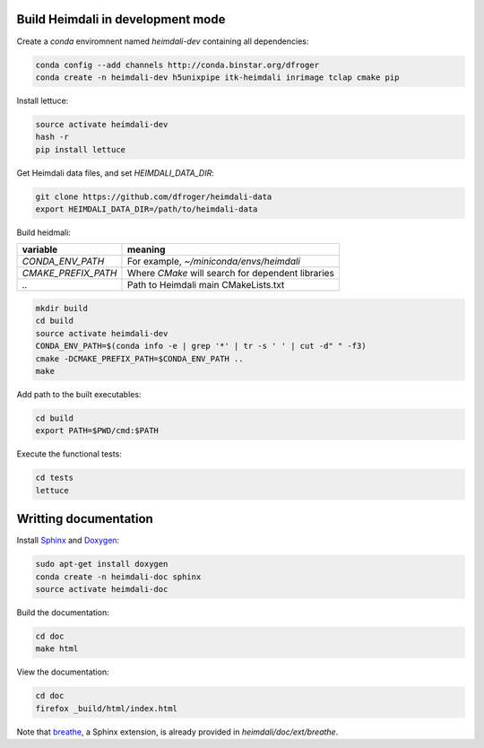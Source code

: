 Build Heimdali in development mode
====================================

Create a `conda` enviromnent named `heimdali-dev` containing all dependencies:

.. code-block:: bash

    conda config --add channels http://conda.binstar.org/dfroger
    conda create -n heimdali-dev h5unixpipe itk-heimdali inrimage tclap cmake pip
   
Install lettuce:

.. code-block:: bash

    source activate heimdali-dev
    hash -r
    pip install lettuce

Get Heimdali data files, and set `HEIMDALI_DATA_DIR`:

.. code-block:: bash

    git clone https://github.com/dfroger/heimdali-data
    export HEIMDALI_DATA_DIR=/path/to/heimdali-data

Build heidmali:


+------------------------+----------------------------------------------------+
| variable               |    meaning                                         |
+========================+====================================================+
| `CONDA_ENV_PATH`       | For example, `~/miniconda/envs/heimdali`           |
+------------------------+----------------------------------------------------+
| `CMAKE_PREFIX_PATH`    | Where `CMake` will search for dependent libraries  |
+------------------------+----------------------------------------------------+
| `..`                   | Path to Heimdali main CMakeLists.txt               |
+------------------------+----------------------------------------------------+


.. code-block:: bash

    mkdir build
    cd build
    source activate heimdali-dev
    CONDA_ENV_PATH=$(conda info -e | grep '*' | tr -s ' ' | cut -d" " -f3)
    cmake -DCMAKE_PREFIX_PATH=$CONDA_ENV_PATH ..
    make

Add path to the built executables:

.. code-block:: bash

    cd build
    export PATH=$PWD/cmd:$PATH

Execute the functional tests:

.. code-block:: bash

    cd tests
    lettuce

Writting documentation
====================================


Install Sphinx_ and Doxygen_:

.. code-block:: bash

    sudo apt-get install doxygen
    conda create -n heimdali-doc sphinx
    source activate heimdali-doc

Build the documentation:

.. code-block:: bash
    
    cd doc
    make html

View the documentation:

.. code-block:: bash

    cd doc
    firefox _build/html/index.html

Note that breathe_, a Sphinx extension, is already provided in
`heimdali/doc/ext/breathe`.

.. _Sphinx: http://sphinx-doc.org/
.. _Doxygen: www.doxygen.org/
.. _breathe: https://breathe.readthedocs.org
